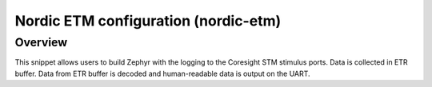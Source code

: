 .. _nordic-etm:

Nordic ETM configuration (nordic-etm)
######################################################

Overview
********

This snippet allows users to build Zephyr with the logging to the Coresight STM
stimulus ports. Data is collected in ETR buffer. Data from ETR buffer is
decoded and human-readable data is output on the UART.
